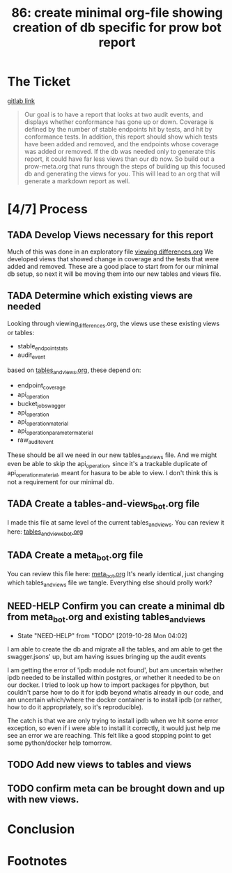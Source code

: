 #+TITLE: 86: create minimal org-file showing creation of db specific for prow bot report
#+TODO: TODO(t) IN-PROGRESS(i) NEED-HELP(!) | TADA(d)

* The Ticket
  [[https://gitlab.ii.coop/cncf/apisnoop/issues/86][gitlab link]]
  #+begin_quote
  Our goal is to have a report that looks at two audit events, and displays whether conformance has gone up or down.
Coverage is defined by the number of stable endpoints hit by tests, and hit by conformance tests.
In addition, this report should show which tests have been added and removed, and the endpoints whose coverage was added or removed.
If the db was needed only to generate this report, it could have far less views than our db now.  So build out a prow-meta.org that runs through the steps of building up this focused db and generating the views for you.
This will lead to an org that will generate a markdown report as well.
  #+end_quote
* [4/7] Process
** TADA Develop Views necessary for this report
   CLOSED: [2019-10-28 Mon 02:27]
   Much of this was done in an exploratory file [[file:~/ii/apisnoop/org/explorations/viewing_differences.org][viewing differences.org]]  
   We developed views that showed change in coverage and the tests that were added and removed.
   These are a good place to start from for our minimal db setup, so next it will be moving them into our
   new tables and views file.
   
** TADA Determine which existing views are needed 
   CLOSED: [2019-10-28 Mon 02:34]
   :LOGBOOK:
   CLOCK: [2019-10-28 Mon 02:33]--[2019-10-28 Mon 02:34] =>  0:01
   :END:
   Looking through viewing_differences.org, the views use these existing views or tables: 
   - stable_endpoint_stats
   - audit_event
   
   based on [[file:~/ii/apisnoop/org/tables_and_views.org][tables_and_views.org]], these depend on: 
   - endpoint_coverage
   - api_operation
   - bucket_job_swagger
   - api_operation
   - api_operation_material
   - api_operation_parameter_material
   - raw_audit_event
  
These should be all we need in our new tables_and_views file. And we might even be able to skip the api_operation, since it's a trackable duplicate of api_operation_material, meant for hasura to be able to view.  I don't think this is not a requirement for our minimal db.
** TADA Create a tables-and-views_bot.org file
   CLOSED: [2019-10-28 Mon 04:02]
   I made this file at same level of the current tables_and_views.
   You can review it here: [[file:~/ii/apisnoop/org/tables_and_views_bot.org][tables_and_views_bot.org]] 
** TADA Create a meta_bot.org file
   CLOSED: [2019-10-28 Mon 04:02]
   You can review this file here: [[file:~/ii/apisnoop/org/meta_bot.org][meta_bot.org]]  
   It's nearly identical, just changing which tables_and_views file we tangle.  Everything else should prolly work?
** NEED-HELP Confirm you can create a minimal db from meta_bot.org and existing tables_and_views
   - State "NEED-HELP"  from "TODO"       [2019-10-28 Mon 04:02]
I am able to create the db and migrate all the tables, and am able to get the swagger.jsons' up, but am having issues bringing up the audit events

I am getting the error of 'ipdb module not found', but am uncertain whether ipdb needed to be installed within postgres, or whether it needed to be on our docker.  I tried to look up how to import packages for plpython, but couldn't parse how to do it for ipdb beyond whatis already in our code, and am uncertain which/where the docker container is to install ipdb (or rather, how to do it appropriately, so it's reproducible).

The catch is that we are only trying to install ipdb when we hit some error exception, so even if i were able to install it correctly, it would just help me see an error we are reaching.  This felt like a good stopping point to get some python/docker help tomorrow.
** TODO Add new views to tables and views
** TODO confirm meta can be brought down and up with new views.
* Conclusion
* Footnotes

